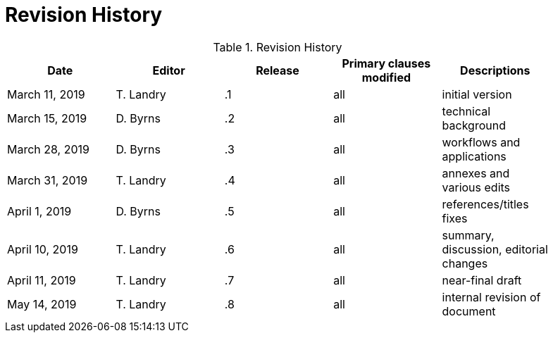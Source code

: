 [appendix]
[[RevisionHistory]]
= Revision History

.Revision History
[width="90%",options="header"]
|====================
|Date |Editor |Release | Primary clauses modified |Descriptions
|March 11, 2019 |T. Landry | .1 |all |initial version
|March 15, 2019 |D. Byrns | .2 |all |technical background
|March 28, 2019 |D. Byrns | .3 |all |workflows and applications
|March 31, 2019 |T. Landry | .4 |all |annexes and various edits
|April 1, 2019 |D. Byrns | .5 |all |references/titles fixes
|April 10, 2019 |T. Landry | .6 |all |summary, discussion, editorial changes
|April 11, 2019 |T. Landry | .7 |all |near-final draft
|May 14, 2019 |T. Landry | .8 |all |internal revision of document
|====================
